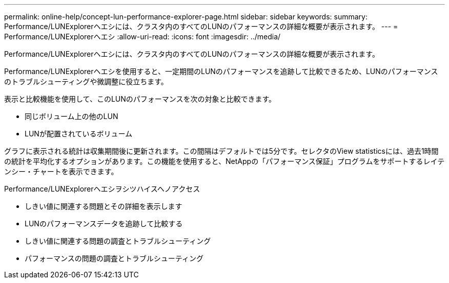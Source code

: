 ---
permalink: online-help/concept-lun-performance-explorer-page.html 
sidebar: sidebar 
keywords:  
summary: Performance/LUNExplorerヘエシには、クラスタ内のすべてのLUNのパフォーマンスの詳細な概要が表示されます。 
---
= Performance/LUNExplorerヘエシ
:allow-uri-read: 
:icons: font
:imagesdir: ../media/


[role="lead"]
Performance/LUNExplorerヘエシには、クラスタ内のすべてのLUNのパフォーマンスの詳細な概要が表示されます。

Performance/LUNExplorerヘエシを使用すると、一定期間のLUNのパフォーマンスを追跡して比較できるため、LUNのパフォーマンスのトラブルシューティングや微調整に役立ちます。

表示と比較機能を使用して、このLUNのパフォーマンスを次の対象と比較できます。

* 同じボリューム上の他のLUN
* LUNが配置されているボリューム


グラフに表示される統計は収集期間後に更新されます。この間隔はデフォルトでは5分です。セレクタのView statisticsには、過去1時間の統計を平均化するオプションがあります。この機能を使用すると、NetAppの「パフォーマンス保証」プログラムをサポートするレイテンシー・チャートを表示できます。

Performance/LUNExplorerヘエシヲシツハイスヘノアクセス

* しきい値に関連する問題とその詳細を表示します
* LUNのパフォーマンスデータを追跡して比較する
* しきい値に関連する問題の調査とトラブルシューティング
* パフォーマンスの問題の調査とトラブルシューティング

